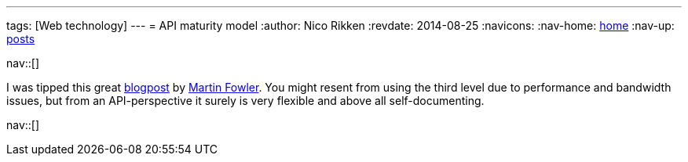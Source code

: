 ---
tags: [Web technology]
---
= API maturity model
:author:   Nico Rikken
:revdate:  2014-08-25
:navicons:
:nav-home: <<../index.adoc#,home>>
:nav-up:   <<index.adoc#,posts>>

nav::[]

I was tipped this great link:http://martinfowler.com/articles/richardsonMaturityModel.html[blogpost] by link:http://martinfowler.com/[Martin Fowler]. You might resent from using the third level due to performance and bandwidth issues, but from an API-perspective it surely is very flexible and above all self-documenting.

nav::[]
